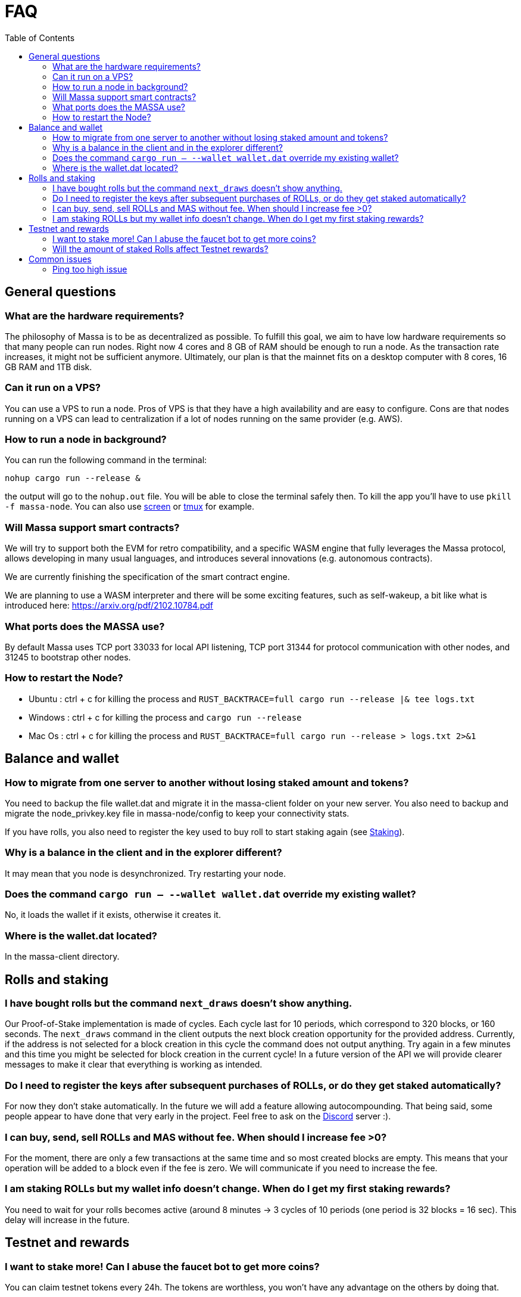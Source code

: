 = FAQ
:toc:

== General questions

=== What are the hardware requirements?
The philosophy of Massa is to be as decentralized as possible. To fulfill this goal, we aim to have low hardware requirements so that many people can run nodes.
Right now 4 cores and 8 GB of RAM should be enough to run a node. As the transaction rate increases, it might not be sufficient anymore.
Ultimately, our plan is that the mainnet fits on a desktop computer with 8 cores, 16 GB RAM and 1TB disk.

=== Can it run on a VPS?

You can use a VPS to run a node. Pros of VPS is that they have a high availability and are easy to configure.
Cons are that nodes running on a VPS can lead to centralization if a lot of nodes running on the same provider (e.g. AWS).

=== How to run a node in background?
You can run the following command in the terminal:
----
nohup cargo run --release &
----
the output will go to the `nohup.out` file. You will be able to close the terminal safely then.
To kill the app you'll have to use `pkill -f massa-node`.
You can also use link:https://help.ubuntu.com/community/Screen[screen] or link:http://manpages.ubuntu.com/manpages/cosmic/man1/tmux.1.html[tmux] for example.

=== Will Massa support smart contracts?
We will try to support both the EVM for retro compatibility, and a specific WASM engine that fully leverages the Massa protocol, allows developing in many usual languages, and introduces several innovations (e.g. autonomous contracts).

We are currently finishing the specification of the smart contract engine.

We are planning to use a WASM interpreter and there will be some exciting features, such as self-wakeup, a bit like what is introduced here: https://arxiv.org/pdf/2102.10784.pdf

=== What ports does the MASSA use?

By default Massa uses TCP port 33033 for local API listening, TCP port 31344 for protocol communication with other nodes, and 31245 to bootstrap other nodes.

=== How to restart the Node?

* Ubuntu :  ctrl + c for killing the process and `RUST_BACKTRACE=full cargo run --release |& tee logs.txt`
* Windows :  ctrl + c for killing the process and `cargo run --release`
* Mac Os :  ctrl + c for killing the process and `RUST_BACKTRACE=full cargo run --release > logs.txt 2>&1`

== Balance and wallet

=== How to migrate from one server to another without losing staked amount and tokens?

You need to backup the file wallet.dat and migrate it in the massa-client folder on your new server.
You also need to backup and migrate the node_privkey.key file in massa-node/config to keep your connectivity stats.

If you have rolls, you also need to register the key used to buy roll to start staking again (see link:docs/staking.adoc[Staking]).

=== Why is a balance in the client and in the explorer different?

It may mean that you node is desynchronized. Try restarting your node.

=== Does the command `cargo run -- --wallet wallet.dat` override my existing wallet?

No, it loads the wallet if it exists, otherwise it creates it.

=== Where is the wallet.dat located?

In the massa-client directory.

== Rolls and staking

=== I have bought rolls but the command `next_draws` doesn't show anything.

Our Proof-of-Stake implementation is made of cycles. Each cycle last for 10 periods, which correspond to 320 blocks, or 160 seconds.
The `next_draws` command in the client outputs the next block creation opportunity for the provided address.
Currently, if the address is not selected for a block creation in this cycle the command does not output anything.
Try again in a few minutes and this time you might be selected for block creation in the current cycle!
In a future version of the API we will provide clearer messages to make it clear that everything is working as intended.

=== Do I need to register the keys after subsequent purchases of ROLLs, or do they get staked automatically?

For now they don't stake automatically. In the future we will add a feature allowing autocompounding. 
That being said, some people appear to have done that very early in the project.
Feel free to ask on the link:https://discord.com/invite/TnsJQzXkRN[Discord] server :).

=== I can buy, send, sell ROLLs and MAS without fee. When should I increase fee >0?

For the moment, there are only a few transactions at the same time and so most created blocks are empty.
This means that your operation will be added to a block even if the fee is zero.
We will communicate if you need to increase the fee.

=== I am staking ROLLs but my wallet info doesn't change. When do I get my first staking rewards?

You need to wait for your rolls becomes active (around 8 minutes →  3 cycles of 10 periods (one period is 32 blocks = 16 sec).
This delay will increase in the future.

== Testnet and rewards

=== I want to stake more! Can I abuse the faucet bot to get more coins?

You can claim testnet tokens every 24h.
The tokens are worthless, you won't have any advantage on the others by doing that.

=== Will the amount of staked Rolls affect Testnet rewards?

We are still figuring out the right way to reward participation in the testnet.
However, the general idea will be to reward the stability of the node rather than the amount at stake.
Trying to buy more rolls for example by gaming the faucet is thus useless.
We will communicate information later on how we will rank the node stability.

== Common issues

=== Ping too high issue

Check the quality of your internet connection. Try inreasing the "max_ping" setting in massa-node/config/config.toml
